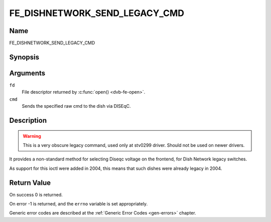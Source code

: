 .. SPDX-License-Identifier: GFDL-1.1-no-invariants-or-later

.. _FE_DISHNETWORK_SEND_LEGACY_CMD:

******************************
FE_DISHNETWORK_SEND_LEGACY_CMD
******************************

Name
====

FE_DISHNETWORK_SEND_LEGACY_CMD


Synopsis
========

.. c:function:: int  ioctl(int fd, FE_DISHNETWORK_SEND_LEGACY_CMD, unsigned long cmd)
    :name: FE_DISHNETWORK_SEND_LEGACY_CMD


Arguments
=========

``fd``
    File descriptor returned by :c:func:`open() <dvb-fe-open>`.

``cmd``
    Sends the specified raw cmd to the dish via DISEqC.


Description
===========

.. warning::
   This is a very obscure legacy command, used only at stv0299
   driver. Should not be used on newer drivers.

It provides a non-standard method for selecting Diseqc voltage on the
frontend, for Dish Network legacy switches.

As support for this ioctl were added in 2004, this means that such
dishes were already legacy in 2004.


Return Value
============

On success 0 is returned.

On error -1 is returned, and the ``errno`` variable is set
appropriately.

Generic error codes are described at the
:ref:`Generic Error Codes <gen-errors>` chapter.
